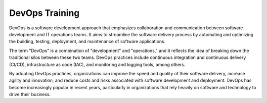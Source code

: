 DevOps Training
=======================================

DevOps is a software development approach that emphasizes collaboration and communication between software development and IT operations teams. It aims to streamline the software delivery process by automating and optimizing the building, testing, deployment, and maintenance of software applications.

The term "DevOps" is a combination of "development" and "operations," and it reflects the idea of breaking down the traditional silos between these two teams. DevOps practices include continuous integration and continuous delivery (CI/CD), infrastructure as code (IAC), and monitoring and logging tools, among others.

By adopting DevOps practices, organizations can improve the speed and quality of their software delivery, increase agility and innovation, and reduce costs and risks associated with software development and deployment. DevOps has become increasingly popular in recent years, particularly in organizations that rely heavily on software and technology to drive their business.
